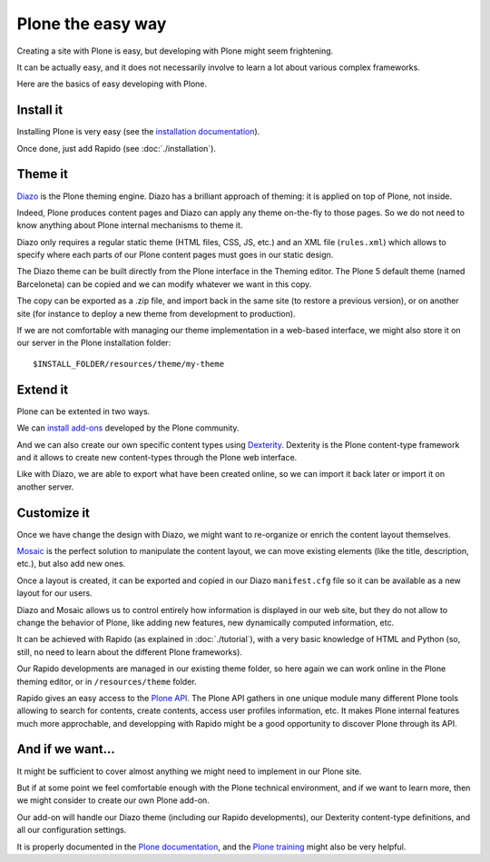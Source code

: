 Plone the easy way
==================

Creating a site with Plone is easy, but developing with Plone might seem 
frightening.

It can be actually easy, and it does not necessarily involve to learn a lot
about various complex frameworks.

Here are the basics of easy developing with Plone.

Install it
----------

Installing Plone is very easy (see the `installation documentation
<http://docs.plone.org/manage/installing/installation.html>`_).

Once done, just add Rapido (see :doc:`./installation`).

Theme it
--------

`Diazo <http://docs.diazo.org/en/latest/>`_ is the Plone theming engine. Diazo
has a brilliant approach of theming: it is applied on top of Plone, not inside.

Indeed, Plone produces content pages and Diazo can apply any theme on-the-fly to
those pages. So we do not need to know anything about Plone internal mechanisms
to theme it.

Diazo only requires a regular static theme (HTML files, CSS, JS, etc.) and an
XML file (``rules.xml``) which allows to specify where each parts of our Plone
content pages must goes in our static design.

The Diazo theme can be built directly from the Plone interface in the Theming
editor. The Plone 5 default theme (named Barceloneta) can be copied and we can
modify whatever we want in this copy.

The copy can be exported as a .zip file, and import back in the same site (to
restore a previous version), or on another site (for instance to deploy a new
theme from development to production).

If we are not comfortable with managing our theme implementation in a web-based
interface, we might also store it on our server in the Plone installation
folder::

    $INSTALL_FOLDER/resources/theme/my-theme

Extend it
---------

Plone can be extented in two ways.

We can `install add-ons <http://training.plone.org/5/add-ons.html>`_ developed
by the Plone community.

And we can also create our own specific content types using `Dexterity <http://training.plone.org/5/dexterity.html>`_.
Dexterity is the Plone content-type framework and it allows to create new
content-types through the Plone web interface.

Like with Diazo, we are able to export what have been created online, so we can
import it back later or import it on another server.

Customize it
------------

Once we have change the design with Diazo, we might want to re-organize or
enrich the content layout themselves.

`Mosaic <http://plone-app-mosaic.s3-website-us-east-1.amazonaws.com/latest/>`_
is the perfect solution to manipulate the content layout, we can move existing
elements (like the title, description, etc.), but also add new ones.

Once a layout is created, it can be exported and copied in our Diazo
``manifest.cfg`` file so it can be available as a new layout for our users.

Diazo and Mosaic allows us to control entirely how information is displayed
in our web site, but they do not allow to change the behavior of Plone, like
adding new features, new dynamically computed information, etc.

It can be achieved with Rapido (as explained in :doc:`./tutorial`), with a very
basic knowledge of HTML and Python (so, still, no need to learn about the
different Plone frameworks).

Our Rapido developments are managed in our existing theme folder, so here again
we can work online in the Plone theming editor, or in ``/resources/theme``
folder.

Rapido gives an easy access to the `Plone API <http://docs.plone.org/develop/plone.api/docs/>`_. The Plone API gathers in one unique module many different Plone tools
allowing to search for contents, create contents, access user profiles
information, etc. It makes Plone internal features much more approchable, and
developping with Rapido might be a good opportunity to discover Plone through
its API.

And if we want...
-----------------

It might be sufficient to cover almost anything we might need to implement in
our Plone site.

But if at some point we feel comfortable enough with the Plone technical
environment, and if we want to learn more, then we might consider to create our
own Plone add-on.

Our add-on will handle our Diazo theme (including our Rapido developments), our
Dexterity content-type definitions, and all our configuration settings.

It is properly documented in the `Plone documentation <http://docs.plone.org/develop/addons/index.html>`_, and the `Plone training <http://training.plone.org/5/theming/theme-package.html>`_ might also be very helpful.
